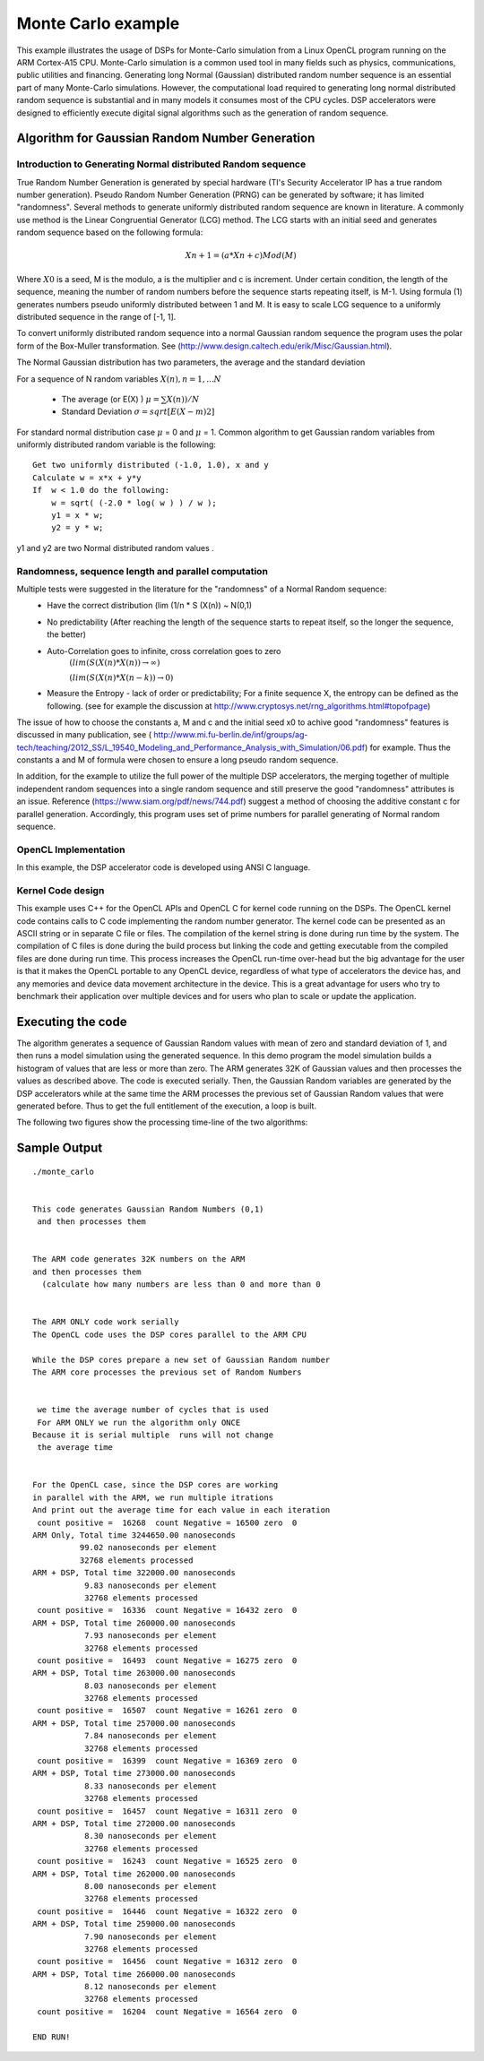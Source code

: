 *******************
Monte Carlo example
*******************

This example illustrates the usage of DSPs for Monte-Carlo simulation from a Linux OpenCL program running on the ARM Cortex-A15 CPU.  Monte-Carlo simulation is a common used tool in many fields such as physics, communications, public utilities and financing. Generating long Normal (Gaussian) distributed random number sequence is an essential part of many Monte-Carlo simulations. However, the computational load required to generating long normal distributed random sequence is substantial and in many models it consumes most of the CPU cycles. DSP accelerators were designed to efficiently execute digital signal algorithms such as the generation of random sequence.

Algorithm for Gaussian Random Number Generation 
-----------------------------------------------

Introduction to Generating Normal distributed Random sequence 
~~~~~~~~~~~~~~~~~~~~~~~~~~~~~~~~~~~~~~~~~~~~~~~~~~~~~~~~~~~~~

True Random Number Generation is generated by special hardware (TI's Security Accelerator IP has a true random number generation). Pseudo Random Number Generation (PRNG) can be generated by software; it has limited "randomness". 
Several methods to generate uniformly distributed random sequence are known in literature. A commonly use method is the Linear Congruential Generator (LCG) method. The LCG starts with an initial seed and generates random sequence based on the following formula:

.. math:: Xn+1 = (a*Xn+c) Mod (M)

Where :math:`X0` is a seed, M is the modulo, a is the multiplier and c is increment. Under certain condition, the length of the sequence, meaning the number of random numbers before the sequence starts repeating itself, is M-1.  Using formula (1) generates numbers pseudo uniformly distributed between 1 and M. It is easy to scale LCG sequence to a uniformly distributed sequence in the range of [-1, 1]. 

To convert uniformly distributed random sequence into a normal Gaussian random sequence the program uses the polar form of the Box-Muller transformation. See (http://www.design.caltech.edu/erik/Misc/Gaussian.html).  

The Normal Gaussian distribution has two parameters, the average and the standard deviation

For a sequence of N random variables :math:`X (n), n=1, ... N`

 * The average (or E(X) ) :math:`\mu = \sum X(n) ) / N`
 * Standard Deviation :math:`\sigma = sqrt[E(X - m)2]` 

For standard normal distribution case :math:`\mu` = 0 and :math:`\mu` = 1.
Common algorithm to get Gaussian random variables from uniformly distributed random variable is the following:

::

   Get two uniformly distributed (-1.0, 1.0), x and y
   Calculate w = x*x + y*y
   If  w < 1.0 do the following:
       w = sqrt( (-2.0 * log( w ) ) / w );
       y1 = x * w;
       y2 = y * w;

y1 and y2 are two Normal distributed random values .

Randomness, sequence length and parallel computation 
~~~~~~~~~~~~~~~~~~~~~~~~~~~~~~~~~~~~~~~~~~~~~~~~~~~~
Multiple tests were suggested in the literature for the "randomness" of a Normal Random sequence:
  * Have the correct distribution (lim (1/n * S (X(n)) ~ N(0,1)
  * No predictability (After reaching the length of the sequence starts to repeat itself, so the longer the sequence, the better)
  * Auto-Correlation goes to infinite, cross correlation goes to zero 
               :math:`(lim (S (X(n) * X(n)) \to \infty)`

               :math:`(lim (S (X(n) * X(n-k)) \to  0 )`
  * Measure the Entropy - lack of order or predictability; For a finite sequence X, the entropy can be defined as the following.  (see for example the discussion  at http://www.cryptosys.net/rng_algorithms.html#topofpage)


The issue of how to choose the constants a, M and c and the initial seed x0 to achive good "randomness" features is discussed in many publication, see (  http://www.mi.fu-berlin.de/inf/groups/ag-tech/teaching/2012_SS/L_19540_Modeling_and_Performance_Analysis_with_Simulation/06.pdf) for example. Thus the constants a and M of formula were chosen to ensure a long pseudo random sequence. 

In addition, for the example to utilize the full power of the multiple DSP accelerators, the merging together of multiple independent random sequences into a single random sequence and still preserve the good "randomness" attributes is an issue.  Reference (https://www.siam.org/pdf/news/744.pdf) suggest a method of choosing the additive constant c for parallel generation. Accordingly, this program uses set  of prime numbers for parallel generating of Normal random sequence.  


OpenCL Implementation
~~~~~~~~~~~~~~~~~~~~~
In this example, the DSP accelerator code is developed using ANSI C language.

Kernel Code design
~~~~~~~~~~~~~~~~~~
This example uses C++ for the OpenCL APIs and OpenCL C for kernel code running on the DSPs. The OpenCL kernel code contains calls to C code implementing the random number generator.
The kernel code can be presented as an ASCII string or in separate C file or files. The compilation of the kernel string is done during run time by the system. The compilation of C files is done during the build process but linking the code and getting executable from the compiled files are done during run time. This process increases the OpenCL run-time over-head but the big advantage for the user is that it makes the OpenCL portable to any OpenCL device, regardless of what type of accelerators the device has, and any memories and device data movement architecture in the device. This is a great advantage for users who try to benchmark their application over multiple devices and for users who plan to scale or update the application.  

Executing the code
------------------
The algorithm generates a sequence of Gaussian Random values with mean of zero and standard deviation of 1, and then runs a model simulation using the generated sequence. In this demo program the model simulation builds a histogram of values that are less or more than zero.
The ARM generates 32K of Gaussian values and then processes the values as described above. The code is executed serially. 
Then, the Gaussian Random variables are generated by the DSP accelerators while at the same time the ARM processes the previous set of Gaussian Random values that were generated before. Thus to get the full entitlement of the execution, a loop is built. 

The following two figures show the processing time-line of the two algorithms:

.. image:: ../images/flowARM_Only.jpg

.. image:: ../images/flowARM_DSP.jpg


Sample Output
-------------

::

    ./monte_carlo 
     

    This code generates Gaussian Random Numbers (0,1)
     and then processes them 
     

    The ARM code generates 32K numbers on the ARM 
    and then processes them 
      (calculate how many numbers are less than 0 and more than 0 


    The ARM ONLY code work serially 
    The OpenCL code uses the DSP cores parallel to the ARM CPU 

    While the DSP cores prepare a new set of Gaussian Random number 
    The ARM core processes the previous set of Random Numbers 


     we time the average number of cycles that is used 
     For ARM ONLY we run the algorithm only ONCE  
    Because it is serial multiple  runs will not change 
     the average time  


    For the OpenCL case, since the DSP cores are working 
    in parallel with the ARM, we run multiple itrations 
    And print out the average time for each value in each iteration 
     count positive =  16268  count Negative = 16500 zero  0  
    ARM Only, Total time 3244650.00 nanoseconds
              99.02 nanoseconds per element
              32768 elements processed
    ARM + DSP, Total time 322000.00 nanoseconds
               9.83 nanoseconds per element
               32768 elements processed
     count positive =  16336  count Negative = 16432 zero  0  
    ARM + DSP, Total time 260000.00 nanoseconds
               7.93 nanoseconds per element
               32768 elements processed
     count positive =  16493  count Negative = 16275 zero  0  
    ARM + DSP, Total time 263000.00 nanoseconds
               8.03 nanoseconds per element
               32768 elements processed
     count positive =  16507  count Negative = 16261 zero  0  
    ARM + DSP, Total time 257000.00 nanoseconds
               7.84 nanoseconds per element
               32768 elements processed
     count positive =  16399  count Negative = 16369 zero  0  
    ARM + DSP, Total time 273000.00 nanoseconds
               8.33 nanoseconds per element
               32768 elements processed
     count positive =  16457  count Negative = 16311 zero  0  
    ARM + DSP, Total time 272000.00 nanoseconds
               8.30 nanoseconds per element
               32768 elements processed
     count positive =  16243  count Negative = 16525 zero  0  
    ARM + DSP, Total time 262000.00 nanoseconds
               8.00 nanoseconds per element
               32768 elements processed
     count positive =  16446  count Negative = 16322 zero  0  
    ARM + DSP, Total time 259000.00 nanoseconds
               7.90 nanoseconds per element
               32768 elements processed
     count positive =  16456  count Negative = 16312 zero  0  
    ARM + DSP, Total time 266000.00 nanoseconds
               8.12 nanoseconds per element
               32768 elements processed
     count positive =  16204  count Negative = 16564 zero  0  

    END RUN!

